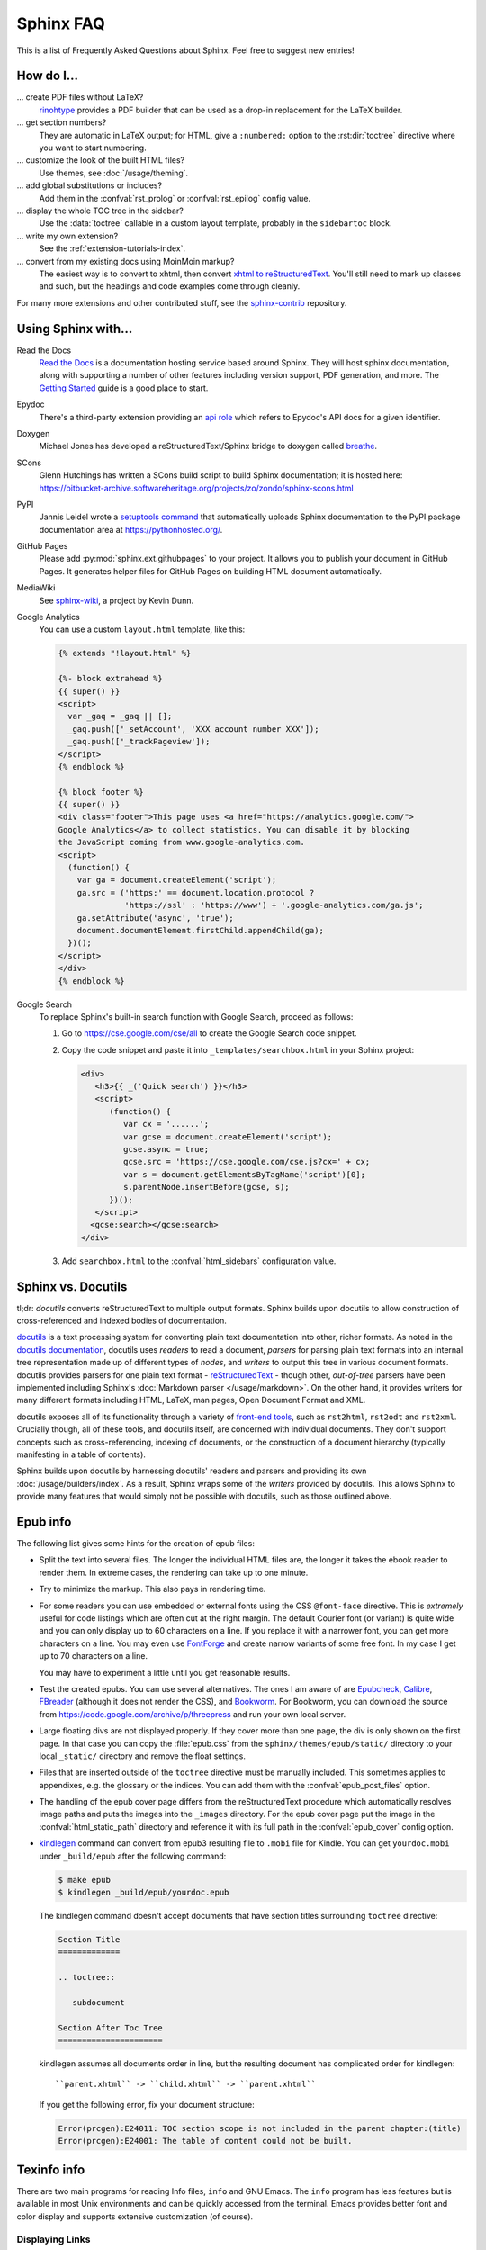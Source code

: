 .. _faq:

Sphinx FAQ
==========

This is a list of Frequently Asked Questions about Sphinx.  Feel free to
suggest new entries!

How do I...
-----------

... create PDF files without LaTeX?
   `rinohtype`_ provides a PDF builder that can be used as a drop-in
   replacement for the LaTeX builder.

   .. _rinohtype: https://github.com/brechtm/rinohtype

... get section numbers?
   They are automatic in LaTeX output; for HTML, give a ``:numbered:`` option to
   the :rst:dir:`toctree` directive where you want to start numbering.

... customize the look of the built HTML files?
   Use themes, see :doc:`/usage/theming`.

... add global substitutions or includes?
   Add them in the :confval:`rst_prolog` or :confval:`rst_epilog` config value.

... display the whole TOC tree in the sidebar?
   Use the :data:`toctree` callable in a custom layout template, probably in the
   ``sidebartoc`` block.

... write my own extension?
   See the :ref:`extension-tutorials-index`.

... convert from my existing docs using MoinMoin markup?
   The easiest way is to convert to xhtml, then convert `xhtml to reStructuredText`_.
   You'll still need to mark up classes and such, but the headings and code
   examples come through cleanly.

For many more extensions and other contributed stuff, see the sphinx-contrib_
repository.

.. _sphinx-contrib: https://github.com/sphinx-contrib/

.. _usingwith:

Using Sphinx with...
--------------------

Read the Docs
    `Read the Docs <https://readthedocs.org>`_ is a documentation hosting
    service based around Sphinx.  They will host sphinx documentation, along
    with supporting a number of other features including version support, PDF
    generation, and more. The `Getting Started`_ guide is a good place to start.

Epydoc
   There's a third-party extension providing an `api role`_ which refers to
   Epydoc's API docs for a given identifier.

Doxygen
   Michael Jones has developed a reStructuredText/Sphinx bridge to doxygen
   called `breathe <https://github.com/breathe-doc/breathe/tree/master>`_.

SCons
   Glenn Hutchings has written a SCons build script to build Sphinx
   documentation; it is hosted here:
   https://bitbucket-archive.softwareheritage.org/projects/zo/zondo/sphinx-scons.html

PyPI
   Jannis Leidel wrote a `setuptools command
   <https://pypi.org/project/Sphinx-PyPI-upload/>`_ that automatically
   uploads Sphinx documentation to the PyPI package documentation area at
   https://pythonhosted.org/.

GitHub Pages
   Please add :py:mod:`sphinx.ext.githubpages` to your project.  It allows you
   to publish your document in GitHub Pages.  It generates helper files for
   GitHub Pages on building HTML document automatically.

MediaWiki
   See `sphinx-wiki`_, a project by Kevin Dunn.

   .. _sphinx-wiki: https://bitbucket-archive.softwareheritage.org/projects/ke/kevindunn/sphinx-wiki.html

Google Analytics
   You can use a custom ``layout.html`` template, like this:

   .. code-block:: html+jinja

      {% extends "!layout.html" %}

      {%- block extrahead %}
      {{ super() }}
      <script>
        var _gaq = _gaq || [];
        _gaq.push(['_setAccount', 'XXX account number XXX']);
        _gaq.push(['_trackPageview']);
      </script>
      {% endblock %}

      {% block footer %}
      {{ super() }}
      <div class="footer">This page uses <a href="https://analytics.google.com/">
      Google Analytics</a> to collect statistics. You can disable it by blocking
      the JavaScript coming from www.google-analytics.com.
      <script>
        (function() {
          var ga = document.createElement('script');
          ga.src = ('https:' == document.location.protocol ?
                    'https://ssl' : 'https://www') + '.google-analytics.com/ga.js';
          ga.setAttribute('async', 'true');
          document.documentElement.firstChild.appendChild(ga);
        })();
      </script>
      </div>
      {% endblock %}


Google Search
   To replace Sphinx's built-in search function with Google Search, proceed as
   follows:

   1. Go to https://cse.google.com/cse/all to create the Google Search code
      snippet.

   2. Copy the code snippet and paste it into ``_templates/searchbox.html`` in
      your Sphinx project:

      .. code-block:: html+jinja

         <div>
            <h3>{{ _('Quick search') }}</h3>
            <script>
               (function() {
                  var cx = '......';
                  var gcse = document.createElement('script');
                  gcse.async = true;
                  gcse.src = 'https://cse.google.com/cse.js?cx=' + cx;
                  var s = document.getElementsByTagName('script')[0];
                  s.parentNode.insertBefore(gcse, s);
               })();
            </script>
           <gcse:search></gcse:search>
         </div>

   3. Add ``searchbox.html`` to the :confval:`html_sidebars` configuration value.

.. _Getting Started: https://docs.readthedocs.io/en/stable/intro/getting-started-with-sphinx.html
.. _api role: https://git.savannah.gnu.org/cgit/kenozooid.git/tree/doc/extapi.py
.. _xhtml to reStructuredText: https://docutils.sourceforge.io/sandbox/xhtml2rest/xhtml2rest.py


Sphinx vs. Docutils
-------------------

tl;dr: *docutils* converts reStructuredText to multiple output formats. Sphinx
builds upon docutils to allow construction of cross-referenced and indexed
bodies of documentation.

`docutils`__ is a text processing system for converting plain text
documentation into other, richer formats. As noted in the `docutils
documentation`__, docutils uses *readers* to read a document, *parsers* for
parsing plain text formats into an internal tree representation made up of
different types of *nodes*, and *writers* to output this tree in various
document formats.  docutils provides parsers for one plain text format -
`reStructuredText`__ - though other, *out-of-tree* parsers have been
implemented including Sphinx's :doc:`Markdown parser </usage/markdown>`. On the
other hand, it provides writers for many different formats including HTML,
LaTeX, man pages, Open Document Format and XML.

docutils exposes all of its functionality through a variety of `front-end
tools`__, such as ``rst2html``, ``rst2odt`` and ``rst2xml``. Crucially though,
all of these tools, and docutils itself, are concerned with individual
documents.  They don't support concepts such as cross-referencing, indexing of
documents, or the construction of a document hierarchy (typically manifesting
in a table of contents).

Sphinx builds upon docutils by harnessing docutils' readers and parsers and
providing its own :doc:`/usage/builders/index`. As a result, Sphinx wraps some
of the *writers* provided by docutils. This allows Sphinx to provide many
features that would simply not be possible with docutils, such as those
outlined above.

__ https://docutils.sourceforge.io/
__ https://docutils.sourceforge.io/docs/dev/hacking.html
__ https://docutils.sourceforge.io/rst.html
__ https://docutils.sourceforge.io/docs/user/tools.html


.. _epub-faq:

Epub info
---------

The following list gives some hints for the creation of epub files:

* Split the text into several files. The longer the individual HTML files are,
  the longer it takes the ebook reader to render them.  In extreme cases, the
  rendering can take up to one minute.

* Try to minimize the markup.  This also pays in rendering time.

* For some readers you can use embedded or external fonts using the CSS
  ``@font-face`` directive.  This is *extremely* useful for code listings which
  are often cut at the right margin.  The default Courier font (or variant) is
  quite wide and you can only display up to 60 characters on a line.  If you
  replace it with a narrower font, you can get more characters on a line.  You
  may even use `FontForge <https://fontforge.github.io/>`_ and create
  narrow variants of some free font.  In my case I get up to 70 characters on a
  line.

  You may have to experiment a little until you get reasonable results.

* Test the created epubs. You can use several alternatives.  The ones I am aware
  of are Epubcheck_, Calibre_, FBreader_ (although it does not render the CSS),
  and Bookworm_.  For Bookworm, you can download the source from
  https://code.google.com/archive/p/threepress and run your own local server.

* Large floating divs are not displayed properly.
  If they cover more than one page, the div is only shown on the first page.
  In that case you can copy the :file:`epub.css` from the
  ``sphinx/themes/epub/static/`` directory to your local ``_static/``
  directory and remove the float settings.

* Files that are inserted outside of the ``toctree`` directive must be manually
  included. This sometimes applies to appendixes, e.g. the glossary or
  the indices.  You can add them with the :confval:`epub_post_files` option.

* The handling of the epub cover page differs from the reStructuredText
  procedure which automatically resolves image paths and puts the images
  into the ``_images`` directory.  For the epub cover page put the image in the
  :confval:`html_static_path` directory and reference it with its full path in
  the :confval:`epub_cover` config option.

* kindlegen_ command can convert from epub3 resulting file to ``.mobi`` file
  for Kindle. You can get ``yourdoc.mobi`` under ``_build/epub`` after the
  following command:

  .. code-block:: bash

     $ make epub
     $ kindlegen _build/epub/yourdoc.epub

  The kindlegen command doesn't accept documents that have section
  titles surrounding ``toctree`` directive:

  .. code-block:: rst

     Section Title
     =============

     .. toctree::

        subdocument

     Section After Toc Tree
     ======================

  kindlegen assumes all documents order in line, but the resulting document
  has complicated order for kindlegen::

     ``parent.xhtml`` -> ``child.xhtml`` -> ``parent.xhtml``

  If you get the following error, fix your document structure:

  .. code-block:: none

     Error(prcgen):E24011: TOC section scope is not included in the parent chapter:(title)
     Error(prcgen):E24001: The table of content could not be built.

.. _Epubcheck: https://github.com/IDPF/epubcheck
.. _Calibre: https://calibre-ebook.com/
.. _FBreader: https://fbreader.org/
.. _Bookworm: https://www.oreilly.com/bookworm/index.html
.. _kindlegen: https://www.amazon.com/gp/feature.html?docId=1000765211

.. _texinfo-faq:

Texinfo info
------------

There are two main programs for reading Info files, ``info`` and GNU Emacs.  The
``info`` program has less features but is available in most Unix environments
and can be quickly accessed from the terminal.  Emacs provides better font and
color display and supports extensive customization (of course).

.. _texinfo-links:

Displaying Links
~~~~~~~~~~~~~~~~

One noticeable problem you may encounter with the generated Info files is how
references are displayed.  If you read the source of an Info file, a reference
to this section would look like::

    * note Displaying Links: target-id

In the stand-alone reader, ``info``, references are displayed just as they
appear in the source.  Emacs, on the other-hand, will by default replace
``*note:`` with ``see`` and hide the ``target-id``.  For example:

    :ref:`texinfo-links`

One can disable generation of the inline references in a document
with :confval:`texinfo_cross_references`.  That makes
an info file more readable with stand-alone reader (``info``).

The exact behavior of how Emacs displays references is dependent on the variable
``Info-hide-note-references``.  If set to the value of ``hide``, Emacs will hide
both the ``*note:`` part and the ``target-id``.  This is generally the best way
to view Sphinx-based documents since they often make frequent use of links and
do not take this limitation into account.  However, changing this variable
affects how all Info documents are displayed and most do take this behavior
into account.

If you want Emacs to display Info files produced by Sphinx using the value
``hide`` for ``Info-hide-note-references`` and the default value for all other
Info files, try adding the following Emacs Lisp code to your start-up file,
``~/.emacs.d/init.el``.

.. code-block:: elisp

   (defadvice info-insert-file-contents (after
                                         sphinx-info-insert-file-contents
                                         activate)
     "Hack to make `Info-hide-note-references' buffer-local and
   automatically set to `hide' iff it can be determined that this file
   was created from a Texinfo file generated by Docutils or Sphinx."
     (set (make-local-variable 'Info-hide-note-references)
          (default-value 'Info-hide-note-references))
     (save-excursion
       (save-restriction
         (widen) (goto-char (point-min))
         (when (re-search-forward
                "^Generated by \\(Sphinx\\|Docutils\\)"
                (save-excursion (search-forward "\x1f" nil t)) t)
           (set (make-local-variable 'Info-hide-note-references)
                'hide)))))


Notes
~~~~~

The following notes may be helpful if you want to create Texinfo files:

- Each section corresponds to a different ``node`` in the Info file.

- Colons (``:``) cannot be properly escaped in menu entries and xrefs.
  They will be replaced with semicolons (``;``).

- Links to external Info files can be created using the somewhat official URI
  scheme ``info``.  For example::

     info:Texinfo#makeinfo_options
